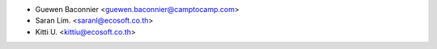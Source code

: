 * Guewen Baconnier <guewen.baconnier@camptocamp.com>
* Saran Lim. <saranl@ecosoft.co.th>
* Kitti U. <kittiu@ecosoft.co.th>
